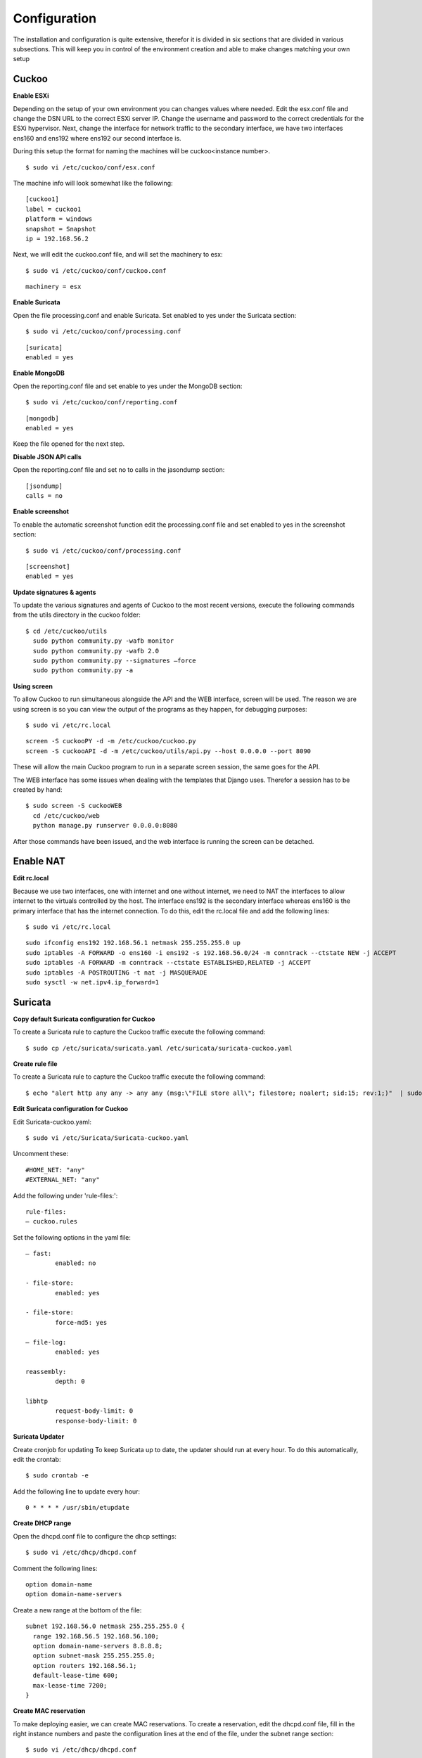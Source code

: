 Configuration
=============

The installation and configuration is quite extensive, therefor it is divided in six sections that are divided in various subsections.
This will keep you in control of the environment creation and able to make changes matching your own setup

Cuckoo
------

**Enable ESXi**

Depending on the setup of your own environment you can changes values where needed.
Edit the esx.conf file and change the DSN URL to the correct ESXi server IP.
Change the username and password to the correct credentials for the ESXi hypervisor.
Next, change the interface for network traffic to the secondary interface, we have two interfaces ens160 and ens192 where ens192 our second interface is.

During this setup the format for naming the machines will be cuckoo<instance number>.

::

	$ sudo vi /etc/cuckoo/conf/esx.conf

The machine info will look somewhat like the following::

	[cuckoo1]
	label = cuckoo1
	platform = windows
	snapshot = Snapshot
	ip = 192.168.56.2

Next, we will edit the cuckoo.conf file, and will set the machinery to esx::

	$ sudo vi /etc/cuckoo/conf/cuckoo.conf

::
	
	machinery = esx

**Enable Suricata**

Open the file processing.conf and enable Suricata.
Set enabled to yes under the Suricata section::

	$ sudo vi /etc/cuckoo/conf/processing.conf

::

	[suricata]
	enabled = yes
	
**Enable MongoDB**

Open the reporting.conf file and set enable to yes under the MongoDB section::

	$ sudo vi /etc/cuckoo/conf/reporting.conf
	
::

	[mongodb]
	enabled = yes

Keep the file opened for the next step.

**Disable JSON API calls**

Open the reporting.conf file and set no to calls in the jasondump section::

	[jsondump]
	calls = no

**Enable screenshot**

To enable the automatic screenshot function edit the processing.conf file and set enabled to yes in the screenshot section::

	$ sudo vi /etc/cuckoo/conf/processing.conf

::

	[screenshot]
	enabled = yes

**Update signatures & agents**

To update the various signatures and agents of Cuckoo to the most recent versions,
execute the following commands from the utils directory in the cuckoo folder::

	$ cd /etc/cuckoo/utils
	  sudo python community.py -wafb monitor
	  sudo python community.py -wafb 2.0
	  sudo python community.py --signatures –force
	  sudo python community.py -a

**Using screen**

To allow Cuckoo to run simultaneous alongside the API and the WEB interface,
screen will be used. The reason we are using screen is so you can view the output of the programs as they happen,
for debugging purposes::

	$ sudo vi /etc/rc.local

::

	screen -S cuckooPY -d -m /etc/cuckoo/cuckoo.py
	screen -S cuckooAPI -d -m /etc/cuckoo/utils/api.py --host 0.0.0.0 --port 8090

These will allow the main Cuckoo program to run in a separate screen session, the same goes for the API.

The WEB interface has some issues when dealing with the templates that Django uses.
Therefor a session has to be created by hand::

	$ sudo screen -S cuckooWEB
	  cd /etc/cuckoo/web
	  python manage.py runserver 0.0.0.0:8080

After those commands have been issued, and the web interface is running the screen can be detached.

Enable NAT
----------

**Edit rc.local**

Because we use two interfaces, one with internet and one without internet,
we need to NAT the interfaces to allow internet to the virtuals controlled by the host.
The interface ens192 is the secondary interface whereas ens160 is the primary interface that has the internet connection.
To do this, edit the rc.local file and add the following lines::

	$ sudo vi /etc/rc.local

::

	sudo ifconfig ens192 192.168.56.1 netmask 255.255.255.0 up
	sudo iptables -A FORWARD -o ens160 -i ens192 -s 192.168.56.0/24 -m conntrack --ctstate NEW -j ACCEPT
	sudo iptables -A FORWARD -m conntrack --ctstate ESTABLISHED,RELATED -j ACCEPT
	sudo iptables -A POSTROUTING -t nat -j MASQUERADE
	sudo sysctl -w net.ipv4.ip_forward=1


Suricata
--------

**Copy default Suricata configuration for Cuckoo**

To create a Suricata rule to capture the Cuckoo traffic execute the following command::

	$ sudo cp /etc/suricata/suricata.yaml /etc/suricata/suricata-cuckoo.yaml

**Create rule file**

To create a Suricata rule to capture the Cuckoo traffic execute the following command::

	$ echo "alert http any any -> any any (msg:\"FILE store all\"; filestore; noalert; sid:15; rev:1;)"  | sudo tee /etc/suricata/rules/cuckoo.rules


**Edit Suricata configuration for Cuckoo**

Edit Suricata-cuckoo.yaml::

	$ sudo vi /etc/Suricata/Suricata-cuckoo.yaml
	
Uncomment these::

	#HOME_NET: "any"
	#EXTERNAL_NET: "any"

Add the following under 'rule-files:'::

	rule-files:
	– cuckoo.rules


Set the following options in the yaml file::

	– fast: 
		enabled: no

	- file-store: 
		enabled: yes

	- file-store:
		force-md5: yes

	– file-log:
		enabled: yes

	reassembly:
		depth: 0

	libhtp
		request-body-limit: 0
		response-body-limit: 0


**Suricata Updater**

Create cronjob for updating
To keep Suricata up to date, the updater should run at every hour. To do this automatically, edit the crontab::

	$ sudo crontab -e

Add the following line to update every hour::

	0 * * * * /usr/sbin/etupdate

**Create DHCP range**

Open the dhcpd.conf file to configure the dhcp settings::

	$ sudo vi /etc/dhcp/dhcpd.conf

Comment the following lines::

	option domain-name
	option domain-name-servers

Create a new range at the bottom of the file::

	subnet 192.168.56.0 netmask 255.255.255.0 {
	  range 192.168.56.5 192.168.56.100;
	  option domain-name-servers 8.8.8.8;
	  option subnet-mask 255.255.255.0;
	  option routers 192.168.56.1;
	  default-lease-time 600;
	  max-lease-time 7200;
	}

**Create MAC reservation**

To make deploying easier, we can create MAC reservations. 
To create a reservation, edit the dhcpd.conf file, fill in the right instance numbers and paste the configuration lines at
the end of the file, under the subnet range section::

	$ sudo vi /etc/dhcp/dhcpd.conf

::

	host cuckoo<instance id> {
		hardware ethernet <MAC ADDRESS>;
		fixed-address 192.168.56.<number>;
	}
	
**ISC-DHCP-Server restart**

If the DHCP server needs to be restarted to introduce the changes, execute the following command::

	$ /etc/init.d/isc-dhcp-server restart


Deploying on ESXi
-----------------

**Duplicate Cuckoo-VM**

Log onto the ESXi server using the web interface or a different VMWare client. 
Browse the datastore and create a new folder with the name of the new machine for example cuckoo2.

Then browse to the content of the Cuckoo base VM and copy the content of that folder and paste them in the newly created folder.
Right click the “\*.vmx” file and select “Add to inventory”. Select the appropriate name. When starting the machine for the first time, 
you will be asked if you moved or copied it. Select “**I copied it**”

Note: The name for submitting samples to Cuckoo. Also make sure you run it after copying it. 
This resets all unique identifiers like MAC and UUID.

**Creating a new virtual machine**

When creating a new virtual machine, there are a few steps that need to be taken to make sure Cuckoo can work with it.

When creating a new machine, set the network adapter to the “**Internal Cuckoo Network**” and make sure you note the associated MAC address and remember it. 

Look at the “Adding a new machine to Cuckoo” and the “Adding the new machine to DHCP” to enable it, so it can be used.

Registering new virtual machine
-------------------------------

**Adding a new machine to Cuckoo**

To add a new machine to Cuckoo it must be added to the esx.conf file located in the conf directory of the Cuckoo folder. 
The machines tag must be updated with the new machine. At the bottom of the file the following configuration must be placed::

	$ sudo vi /etc/cuckoo/conf/esx.conf

The machine info will look somewhat like the following::

	[cuckoo<id>]
	label = cuckoo<id>
	platform = windows
	snapshot = Snapshot
	ip = 192.168.56.<number>

**Adding the new machine to DHCP**

When a new machine has been added, the machine also needs to be configured to the DHCP server, if the choice was made to use it.
The MAC address can be found via the settings menu of the virtual machine via various ESXi clients.
After filling in the numbers, edit the dhcpd.conf file in the dhcp directory. Add the lines at the end of the file.
When ISC-DHCP-Server is reloaded, the changes take effect and the virtual machine has network connection::

	$ sudo vi /etc/dhcp/dhcpd.conf

::

	host cuckoo<instance id> {
		hardware ethernet <MAC ADDRESS>;
		fixed-address 192.168.56.<number>;
	}

Restart the DHCP server::

	$ /etc/init.d/isc-dhcp-server restart

**Enabling Cuckoo agent**

When a new machine has been deployed, and the IP settings have been set either by static or using DHCP. Reboot the virtual machine. 
After the reboot has been completed check the IP address, if it is what it should be create a snapshot with the name “**Snapshot**”. 
This way the agent running on the machine has been associated with the correct at, allowing the Cuckoo host and agent to communicate with each other.
